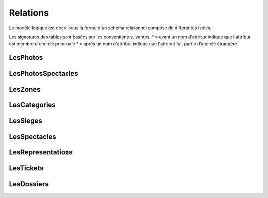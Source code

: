 Relations
---------

Le modèle logique est décrit sous la forme d'un schéma relationnel composé
de différentes tables.

Les signatures des tables sont basées sur les conventions suivantes:
* ``>`` avant un nom d'attribut indique que l'attribut est membre d'une clé principale
* ``>`` après un nom d'attribut indique que l'attribut fait partie d'une clé étrangère

LesPhotos
'''''''''

..  sql:table:: LesPhotos(noPhoto, contenu)

    <p, c> ∈ LesPhotos ⇐⇒ la photo identifiée par p est c.

    :source: class Photo
    :source: association LesPhotos


LesPhotosSpectacles
'''''''''''''''''''

..  sql:table:: LesPhotosSpectacles(noPhoto, noSpec)

    <p, s> ∈ LesPhotosSpectacles ⇐⇒ la photo identifiée par p illustre le spectacle s.

    :source: association Illustre

LesZones
''''''''

..  sql:table:: LesZones(numZ, nomC)

    <z, c> ∈ LesZones ⇐⇒ les places de la zone z sont dans la catégorie c.

    :source: class Zone
    :source: association LesZones

LesCategories
'''''''''''''

..  sql:table:: LesCategories(nomC, prix)

    <c, p> ∈ LesCategories ⇐⇒ p est le prix des places se situant dans une zone de catégorie c.

    :source: class Categorie
    :source: association LesCategories


LesSieges
'''''''''

..  sql:table:: LesSieges(noPlace, noRang, numZ)

    <p, r, z> ∈ LesSièges ⇐⇒ le siège de numéro de place p dans le rang r est dans la zone z.

    :source: class Siege
    :source: association LesSieges
    :source: association EstDansZone

LesSpectacles
'''''''''''''

..  sql:table:: LesSpectacles(noSpec, nomS, duree, resume)

    <s, t, d, r> ∈ LesSpectacles ⇐⇒ le spectacle de numéro s a pour titre t, d est sa durée et r son résumé.

    :source: class Spectacle
    :source: association LesSpectacles

LesRepresentations
''''''''''''''''''

..  sql:table:: LesRepresentations(dateRep, noSpec)

    <d, s> ∈ LesReprésentations ⇐⇒ d est la date d’une représentation pour le spectacle s.

    :source: class Representation
    :source: association APourRepresentation
    :source: association LesSpectacles

LesTickets
''''''''''

..  sql:table:: LesTickets(noSerie, noSpec, dateRep, noPlace, noRang, dateEmission, noDossier)

    <t, s, d, p, r, e, n> ∈ LesTickets ⇐⇒ le ticket dont le numéro de série est t correspondant
    à la vente du siège <p, r> pour la représentation <s, d>, a été émis à la date e.
    Il est associé au dossier n.

    e < d.

    :source: associationclass Tickets
    :source: association LesTickets
    :source: association EstVenduDans

LesDossiers
'''''''''''

..  sql:table:: LesDossiers(noDossier, montant)

    <d, m> ∈ LesDossiers ⇐⇒ m est le montant total des ventes de tickets associées au dossier d.

    :source: class Dossier
    :source: association LesDossiers

